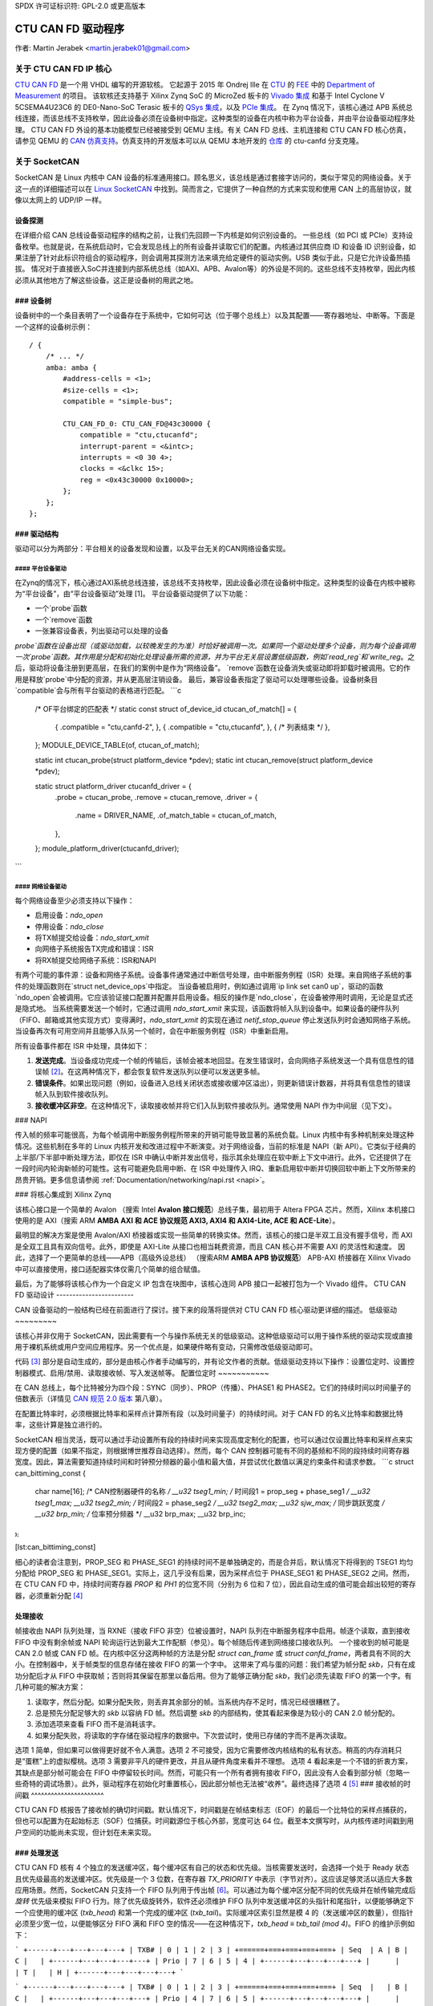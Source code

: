 SPDX 许可证标识符: GPL-2.0 或更高版本

CTU CAN FD 驱动程序
==================

作者: Martin Jerabek <martin.jerabek01@gmail.com>

关于 CTU CAN FD IP 核心
------------------------

`CTU CAN FD <https://gitlab.fel.cvut.cz/canbus/ctucanfd_ip_core>`_ 是一个用 VHDL 编写的开源软核。
它起源于 2015 年 Ondrej Ille 在 `CTU <https://www.cvut.cz/en>`_ 的 `FEE <http://www.fel.cvut.cz/en/>`_ 中的 `Department of Measurement <https://meas.fel.cvut.cz/>`_ 的项目。
该软核还支持基于 Xilinx Zynq SoC 的 MicroZed 板卡的 `Vivado 集成 <https://gitlab.fel.cvut.cz/canbus/zynq/zynq-can-sja1000-top>`_ 和基于 Intel Cyclone V 5CSEMA4U23C6 的 DE0-Nano-SoC Terasic 板卡的 `QSys 集成 <https://gitlab.fel.cvut.cz/canbus/intel-soc-ctucanfd>`_，以及 `PCIe 集成 <https://gitlab.fel.cvut.cz/canbus/pcie-ctucanfd>`_。
在 Zynq 情况下，该核心通过 APB 系统总线连接，而该总线不支持枚举，因此设备必须在设备树中指定。这种类型的设备在内核中称为平台设备，并由平台设备驱动程序处理。
CTU CAN FD 外设的基本功能模型已经被接受到 QEMU 主线。有关 CAN FD 总线、主机连接和 CTU CAN FD 核心仿真，请参见 QEMU 的 `CAN 仿真支持 <https://www.qemu.org/docs/master/system/devices/can.html>`_。仿真支持的开发版本可以从 QEMU 本地开发的 `仓库 <https://gitlab.fel.cvut.cz/canbus/qemu-canbus>`_ 的 ctu-canfd 分支克隆。

关于 SocketCAN
--------------

SocketCAN 是 Linux 内核中 CAN 设备的标准通用接口。顾名思义，该总线是通过套接字访问的，类似于常见的网络设备。关于这一点的详细描述可以在 `Linux SocketCAN <https://www.kernel.org/doc/html/latest/networking/can.html>`_ 中找到。简而言之，它提供了一种自然的方式来实现和使用 CAN 上的高层协议，就像以太网上的 UDP/IP 一样。

设备探测
~~~~~~~~~~~

在详细介绍 CAN 总线设备驱动程序的结构之前，让我们先回顾一下内核是如何识别设备的。
一些总线（如 PCI 或 PCIe）支持设备枚举。也就是说，在系统启动时，它会发现总线上的所有设备并读取它们的配置。内核通过其供应商 ID 和设备 ID 识别设备，如果注册了针对此标识符组合的驱动程序，则会调用其探测方法来填充给定硬件的驱动实例。USB 类似于此，只是它允许设备热插拔。
情况对于直接嵌入SoC并连接到内部系统总线（如AXI、APB、Avalon等）的外设是不同的。这些总线不支持枚举，因此内核必须从其他地方了解这些设备。这正是设备树的用武之地。

### 设备树
~~~~~~

设备树中的一个条目表明了一个设备存在于系统中，它如何可达（位于哪个总线上）以及其配置——寄存器地址、中断等。下面是一个这样的设备树示例：
::

           / {
               /* ... */
               amba: amba {
                   #address-cells = <1>;
                   #size-cells = <1>;
                   compatible = "simple-bus";

                   CTU_CAN_FD_0: CTU_CAN_FD@43c30000 {
                       compatible = "ctu,ctucanfd";
                       interrupt-parent = <&intc>;
                       interrupts = <0 30 4>;
                       clocks = <&clkc 15>;
                       reg = <0x43c30000 0x10000>;
                   };
               };
           };

### 驱动结构
~~~~~~~~~~

驱动可以分为两部分：平台相关的设备发现和设置，以及平台无关的CAN网络设备实现。

#### 平台设备驱动
^^^^^^^^^^^^^^^^^^^^^^

在Zynq的情况下，核心通过AXI系统总线连接，该总线不支持枚举，因此设备必须在设备树中指定。这种类型的设备在内核中被称为“平台设备”，由“平台设备驱动”处理 [1]。
平台设备驱动提供了以下功能：

- 一个`probe`函数
- 一个`remove`函数
- 一张兼容设备表，列出驱动可以处理的设备

`probe`函数在设备出现（或驱动加载，以较晚发生的为准）时恰好被调用一次。如果同一个驱动处理多个设备，则为每个设备调用一次`probe`函数。其作用是分配和初始化处理设备所需的资源，并为平台无关层设置低级函数，例如`read_reg`和`write_reg`。之后，驱动将设备注册到更高层，在我们的案例中是作为“网络设备”。
`remove`函数在设备消失或驱动即将卸载时被调用。它的作用是释放`probe`中分配的资源，并从更高层注销设备。
最后，兼容设备表指定了驱动可以处理哪些设备。设备树条目`compatible`会与所有平台驱动的表格进行匹配。
```c
           /* OF平台绑定的匹配表 */
           static const struct of_device_id ctucan_of_match[] = {
               { .compatible = "ctu,canfd-2", },
               { .compatible = "ctu,ctucanfd", },
               { /* 列表结束 */ },
           };
           MODULE_DEVICE_TABLE(of, ctucan_of_match);

           static int ctucan_probe(struct platform_device *pdev);
           static int ctucan_remove(struct platform_device *pdev);

           static struct platform_driver ctucanfd_driver = {
               .probe  = ctucan_probe,
               .remove = ctucan_remove,
               .driver = {
                   .name = DRIVER_NAME,
                   .of_match_table = ctucan_of_match,
               },
           };
           module_platform_driver(ctucanfd_driver);
```

#### 网络设备驱动
^^^^^^^^^^^^^^^^^^^^^

每个网络设备至少必须支持以下操作：

- 启用设备：`ndo_open`
- 停用设备：`ndo_close`
- 将TX帧提交给设备：`ndo_start_xmit`
- 向网络子系统报告TX完成和错误：ISR
- 将RX帧提交给网络子系统：ISR和NAPI

有两个可能的事件源：设备和网络子系统。设备事件通常通过中断信号处理，由中断服务例程（ISR）处理。来自网络子系统的事件的处理函数则在`struct net_device_ops`中指定。
当设备被启用时，例如通过调用`ip link set can0 up`，驱动的函数`ndo_open`会被调用。它应该验证接口配置并配置并启用设备。相反的操作是`ndo_close`，在设备被停用时调用，无论是显式还是隐式地。
当系统需要发送一个帧时，它通过调用 `ndo_start_xmit` 来实现，该函数将帧入队到设备中。如果设备的硬件队列（FIFO、邮箱或其他实现方式）变得满时，`ndo_start_xmit` 的实现在通过 `netif_stop_queue` 停止发送队列时会通知网络子系统。当设备再次有可用空间并且能够入队另一个帧时，会在中断服务例程（ISR）中重新启用。

所有设备事件都在 ISR 中处理，具体如下：

1. **发送完成**。当设备成功完成一个帧的传输后，该帧会被本地回显。在发生错误时，会向网络子系统发送一个具有信息性的错误帧 [2]_。在这两种情况下，都会恢复软件发送队列以便可以发送更多帧。
2. **错误条件**。如果出现问题（例如，设备进入总线关闭状态或接收缓冲区溢出），则更新错误计数器，并将具有信息性的错误帧入队到软件接收队列。
3. **接收缓冲区非空**。在这种情况下，读取接收帧并将它们入队到软件接收队列。通常使用 NAPI 作为中间层（见下文）。

### NAPI

传入帧的频率可能很高，为每个帧调用中断服务例程所带来的开销可能导致显著的系统负载。Linux 内核中有多种机制来处理这种情况。这些机制在多年的 Linux 内核开发和改进过程中不断演变。对于网络设备，当前的标准是 NAPI（新 API）。它类似于经典的上半部/下半部中断处理方法，即仅在 ISR 中确认中断并发出信号，指示其余处理应在软中断上下文中进行。此外，它还提供了在一段时间内轮询新帧的可能性。这有可能避免启用中断、在 ISR 中处理传入 IRQ、重新启用软中断并切换回软中断上下文所带来的昂贵开销。更多信息请参阅 :ref:`Documentation/networking/napi.rst <napi>`。

### 将核心集成到 Xilinx Zynq

该核心接口是一个简单的 Avalon （搜索 Intel **Avalon 接口规范**）总线子集，最初用于 Altera FPGA 芯片。然而，Xilinx 本机接口使用的是 AXI（搜索 ARM **AMBA AXI 和 ACE 协议规范 AXI3, AXI4 和 AXI4-Lite, ACE 和 ACE-Lite**）。

最明显的解决方案是使用 Avalon/AXI 桥接器或实现一些简单的转换实体。然而，该核心的接口是半双工且没有握手信号，而 AXI 是全双工且具有双向信号。此外，即使是 AXI-Lite 从接口也相当耗费资源，而且 CAN 核心并不需要 AXI 的灵活性和速度。
因此，选择了一个更简单的总线——APB（高级外设总线）
（搜索ARM **AMBA APB 协议规范**）
APB-AXI 桥接器在 Xilinx Vivado 中可以直接使用，接口适配器实体仅需几个简单的组合赋值。

最后，为了能够将该核心作为一个自定义 IP 包含在块图中，该核心连同 APB 接口一起被打包为一个 Vivado 组件。
CTU CAN FD 驱动设计
------------------------

CAN 设备驱动的一般结构已经在前面进行了探讨。接下来的段落将提供对 CTU CAN FD 核心驱动更详细的描述。
低级驱动
~~~~~~~~~

该核心并非仅用于 SocketCAN，因此需要有一个与操作系统无关的低级驱动。这种低级驱动可以用于操作系统的驱动实现或直接用于裸机系统或用户空间应用程序。另一个优点是，如果硬件略有变动，只需修改低级驱动即可。

代码 [3]_ 部分是自动生成的，部分是由核心作者手动编写的，并有论文作者的贡献。低级驱动支持以下操作：设置位定时、设置控制器模式、启用/禁用、读取接收帧、写入发送帧等。
配置位定时
~~~~~~~~~~~

在 CAN 总线上，每个比特被分为四个段：SYNC（同步）、PROP（传播）、PHASE1 和 PHASE2。它们的持续时间以时间量子的倍数表示（详情见 `CAN 规范 2.0 版本 <http://esd.cs.ucr.edu/webres/can20.pdf>`_ 第八章）。

在配置比特率时，必须根据比特率和采样点计算所有段（以及时间量子）的持续时间。对于 CAN FD 的名义比特率和数据比特率，这些计算是独立进行的。

SocketCAN 相当灵活，既可以通过手动设置所有段的持续时间来实现高度定制化的配置，也可以通过仅设置比特率和采样点来实现方便的配置（如果不指定，则根据博世推荐自动选择）。然而，每个 CAN 控制器可能有不同的基频和不同的段持续时间寄存器宽度。因此，算法需要知道持续时间和时钟预分频器的最小值和最大值，并尝试优化数值以满足约束条件和请求参数。
```c
struct can_bittiming_const {
    char name[16];      /* CAN控制器硬件的名称 */
    __u32 tseg1_min;    /* 时间段1 = prop_seg + phase_seg1 */
    __u32 tseg1_max;
    __u32 tseg2_min;    /* 时间段2 = phase_seg2 */
    __u32 tseg2_max;
    __u32 sjw_max;      /* 同步跳跃宽度 */
    __u32 brp_min;      /* 位率预分频器 */
    __u32 brp_max;
    __u32 brp_inc;
};
```

[lst:can_bittiming_const]

细心的读者会注意到，PROP_SEG 和 PHASE_SEG1 的持续时间不是单独确定的，而是合并后，默认情况下将得到的 TSEG1 均匀分配给 PROP_SEG 和 PHASE_SEG1。实际上，这几乎没有后果，因为采样点位于 PHASE_SEG1 和 PHASE_SEG2 之间。然而，在 CTU CAN FD 中，持续时间寄存器 `PROP` 和 `PH1` 的位宽不同（分别为 6 位和 7 位），因此自动生成的值可能会超出较短的寄存器，必须重新分配 [4]_

处理接收
~~~~~~~~~~

帧接收由 NAPI 队列处理，当 RXNE（接收 FIFO 非空）位被设置时，NAPI 队列在中断服务程序中启用。帧逐个读取，直到接收 FIFO 中没有剩余帧或 NAPI 轮询运行达到最大工作配额（参见）。每个帧随后传递到网络接口接收队列。
一个接收到的帧可能是 CAN 2.0 帧或 CAN FD 帧。在内核中区分这两种帧的方法是分配 `struct can_frame` 或 `struct canfd_frame`，两者具有不同的大小。在控制器中，关于帧类型的信息存储在接收 FIFO 的第一个字中。
这带来了鸡与蛋的问题：我们希望为帧分配 `skb`，只有在成功分配后才从 FIFO 中获取帧；否则将其保留在那里以备后用。但为了能够正确分配 `skb`，我们必须先读取 FIFO 的第一个字。有几种可能的解决方案：

1. 读取字，然后分配。如果分配失败，则丢弃其余部分的帧。当系统内存不足时，情况已经很糟糕了。
2. 总是预先分配足够大的 `skb` 以容纳 FD 帧。然后调整 `skb` 的内部结构，使其看起来像是为较小的 CAN 2.0 帧分配的。
3. 添加选项来查看 FIFO 而不是消耗该字。
4. 如果分配失败，将读取的字存储在驱动程序的数据中。下次尝试时，使用已存储的字而不是再次读取。

选项 1 简单，但如果可以做得更好就不令人满意。选项 2 不可接受，因为它需要修改内核结构的私有状态。稍高的内存消耗只是“蛋糕”上的虚拟樱桃。选项 3 需要非平凡的硬件更改，并且从硬件角度来看并不理想。
选项 4 看起来是一个不错的折衷方案，其缺点是部分帧可能会在 FIFO 中停留较长时间。然而，可能只有一个所有者拥有接收 FIFO，因此没有人会看到部分帧（忽略一些奇特的调试场景）。此外，驱动程序在初始化时重置核心，因此部分帧也无法被“收养”。最终选择了选项 4 [5]_
### 接收帧的时间戳
^^^^^^^^^^^^^^^^^^^^^^

CTU CAN FD 核报告了接收帧的确切时间戳。默认情况下，时间戳是在帧结束标志（EOF）的最后一个比特位的采样点捕获的，但也可以配置为在起始标志（SOF）位捕获。时间戳源位于核心外部，宽度可达 64 位。截至本文撰写时，从内核传递时间戳到用户空间的功能尚未实现，但计划在未来实现。

### 处理发送
~~~~~~~~~~~

CTU CAN FD 核有 4 个独立的发送缓冲区，每个缓冲区有自己的状态和优先级。当核需要发送时，会选择一个处于 Ready 状态且优先级最高的发送缓冲区。优先级是一个 3 位数，在寄存器 `TX_PRIORITY` 中表示（字节对齐）。这应该足够灵活以适应大多数应用场景。然而，SocketCAN 只支持一个 FIFO 队列用于传出帧 [6]_。可以通过为每个缓冲区分配不同的优先级并在帧传输完成后 *旋转* 优先级来模拟 FIFO 行为。除了优先级旋转外，软件还必须维护 FIFO 队列中发送缓冲区的头指针和尾指针，以便能够确定下一个应使用的缓冲区 (`txb_head`) 和第一个完成的缓冲区 (`txb_tail`)。实际缓冲区索引显然是模 4 的（发送缓冲区的数量），但指针必须至少宽一位，以便能够区分 FIFO 满和 FIFO 空的情况——在这种情况下，`txb_head ≡ txb_tail (mod 4)`。FIFO 的维护示例如下：

```
+------+---+---+---+---+
| TXB# | 0 | 1 | 2 | 3 |
+======+===+===+===+===+
| Seq  | A | B | C |   |
+------+---+---+---+---+
| Prio | 7 | 6 | 5 | 4 |
+------+---+---+---+---+
|      |   | T |   | H |
+------+---+---+---+---+
```

```
+------+---+---+---+---+
| TXB# | 0 | 1 | 2 | 3 |
+======+===+===+===+===+
| Seq  |   | B | C |   |
+------+---+---+---+---+
| Prio | 4 | 7 | 6 | 5 |
+------+---+---+---+---+
|      |   | T |   | H |
+------+---+---+---+---+
```

```
+------+---+---+---+---+----+
| TXB# | 0 | 1 | 2 | 3 | 0’ |
+======+===+===+===+===+====+
| Seq  | E | B | C | D |    |
+------+---+---+---+---+----+
| Prio | 4 | 7 | 6 | 5 |    |
+------+---+---+---+----+----+
|      |   | T |   |   | H  |
+------+---+---+---+---+----+
```

```
.. kernel-figure:: fsm_txt_buffer_user.svg
   发送缓冲区状态及其可能的转换
```

### 发送帧的时间戳
^^^^^^^^^^^^^^^^^^^^^^

提交帧到发送缓冲区时，可以指定该帧应在哪个时间戳进行发送。帧的实际发送可能会晚于指定的时间戳，但不会早于它。注意，时间戳不参与缓冲区优先级排序——这是由上述机制决定的。基于时间的包发送功能最近被合并到了 Linux v4.19 `基于时间的包发送 <https://lwn.net/Articles/748879/>`_，但还需要研究这一功能是否适用于 CAN。类似地，核心支持获取发送帧的时间戳，即帧成功传输的时间。具体细节与接收帧的时间戳非常相似，详情见上文。

### 处理接收缓冲区溢出
~~~~~~~~~~~~~~~~~~~~~~~~~~

当接收到的帧无法完全放入硬件接收 FIFO 缓冲区时，会设置接收 FIFO 溢出标志（STATUS[DOR]）并触发数据溢出中断（DOI）。处理中断时，首先必须清除 DOR 标志（通过 COMMAND[CDO]），然后清除 DOI 中断标志。否则，中断会立即重新触发。
**注**：开发过程中曾讨论过内部硬件流水线是否会破坏这个清除序列，是否需要在清除标志和中断之间插入一个虚拟周期。在 Avalon 接口中确实证明了这种情况，但 APB 是安全的，因为它使用两周期事务。基本上，DOR 标志会被清除，但在 DOI 清除请求应用的同时，DOI 寄存器的 Preset 输入仍然为高电平。由于 Set 优先级高于 Reset，因此 DOI 标志不会被复位。这个问题已经通过交换 Set/Reset 优先级解决了（参见问题 #187）。
报告错误被动和总线关闭状态

可能需要报告节点达到*错误被动*、*错误警告*和*总线关闭*状态的情况。驱动程序通过中断（EPI，EWLI）得知错误状态的变化，然后通过读取其错误计数器来确定内核的错误状态。然而，在这里存在一个轻微的竞争条件——状态转换发生（并触发中断）与读取错误计数器之间存在延迟。当接收到EPI时，节点可能是*错误被动*或*总线关闭*。如果节点进入*总线关闭*状态，则显然会保持该状态直到复位；否则，节点是*或曾是* *错误被动*。然而，可能会出现读取的状态为*错误警告*甚至*错误活动*。在这种情况下，是否以及如何报告可能不清楚，但个人认为仍然应该报告过去的错误状态。类似地，当接收到EWLI但后来检测到状态为*错误被动*时，应报告*错误被动*。

CTU CAN FD 驱动源代码参考
--------------------------

.. kernel-doc:: drivers/net/can/ctucanfd/ctucanfd.h
   :internal:

.. kernel-doc:: drivers/net/can/ctucanfd/ctucanfd_base.c
   :internal:

.. kernel-doc:: drivers/net/can/ctucanfd/ctucanfd_pci.c
   :internal:

.. kernel-doc:: drivers/net/can/ctucanfd/ctucanfd_platform.c
   :internal:

CTU CAN FD IP 核心和驱动开发致谢
-------------------------------

* Odrej Ille <ondrej.ille@gmail.com>

  * 作为捷克技术大学电气工程学院测量系的学生开始了这个项目
  * 多年来投入了大量的个人时间和热情
  * 完成了多个资助任务

* `测量系 <https://meas.fel.cvut.cz/>`_，
  `电气工程学院 <http://www.fel.cvut.cz/en/>`_，
  `捷克技术大学 <https://www.cvut.cz/en>`_

  * 多年来一直是该项目的主要投资者
  * 在其CAN/CAN FD诊断框架中使用该项目为斯柯达汽车提供支持

* `Digiteq Automotive <https://www.digiteqautomotive.com/en>`_

  * 资助了CAN FD开放内核支持Linux内核系统项目
  * 协商并支付了捷克技术大学以允许公众访问该项目
  * 提供了额外的资金支持

* `控制工程系 <https://control.fel.cvut.cz/en>`_，
  `电气工程学院 <http://www.fel.cvut.cz/en/>`_，
  `捷克技术大学 <https://www.cvut.cz/en>`_

  * 解决了CAN FD开放内核支持Linux内核系统项目
  * 提供GitLab管理
  * 提供虚拟服务器和计算能力用于持续集成
  * 提供硬件用于HIL持续集成测试

* `PiKRON Ltd. <http://pikron.com/>`

  * 提供少量资金启动项目的开源工作

* Petr Porazil <porazil@pikron.com>

  * 设计PCIe收发器附加板及组装板
  * 设计和组装基于MicroZed/Zynq系统的MZ_APO基板

* Martin Jerabek <martin.jerabek01@gmail.com>

  * 开发Linux驱动
  * 持续集成平台架构师和GHDL更新
  * 论文《开源和开放硬件CAN FD协议支持》

* Jiri Novak <jnovak@fel.cvut.cz>

  * 在捷克技术大学电气工程学院测量系启动、管理和使用项目

* Pavel Pisa <pisa@cmp.felk.cvut.cz>

  * 发起开源，协调和管理捷克技术大学电气工程学院控制工程系的项目

* Jaroslav Beran<jara.beran@gmail.com>

  * 为Intel SoC进行系统集成，核心和驱动测试及更新

* Carsten Emde (`OSADL <https://www.osadl.org/>`_)

  * 提供了OSADL专业知识讨论IP核心许可问题
  * 指出LGPL和CAN总线可能的专利问题导致重新授权IP核心设计为BSD类许可证

* Reiner Zitzmann 和 Holger Zeltwanger (`CAN in Automation <https://www.can-cia.org/>`_)

  * 提供建议和帮助以通知社区关于该项目，并邀请我们参加专注于CAN总线未来发展方向的活动

* Jan Charvat

  * 实现了CTU CAN FD功能模型并将其集成到QEMU主线(`docs/system/devices/can.rst <https://www.qemu.org/docs/master/system/devices/can.html>`_)
  * 学士论文《QEMU仿真器的CAN FD通信控制器模型》

注释
-----

.. [1]
   其他总线有它们自己特定的驱动接口来设置设备。
.. [2]
   不要与CAN错误帧混淆。这是一个设置了`CAN_ERR_FLAG`标志的`can_frame`，并在其`data`字段中包含一些错误信息。
.. [3]
   可在CTU CAN FD仓库中找到
   `<https://gitlab.fel.cvut.cz/canbus/ctucanfd_ip_core>`_

.. [4]
   低级驱动函数`ctucan_hw_set_nom_bittiming`和`ctucan_hw_set_data_bittiming`中所做的那样。
.. [5]
   在撰写本论文时，选项1仍在使用中，并且修改已在gitlab问题#222中排队。
.. [6]
   严格来说，自v4.19起支持多个CAN TX队列
   `can: enable multi-queue for SocketCAN devices <https://lore.kernel.org/patchwork/patch/913526/>`_，但尚未有主线驱动使用它们。
.. [7]
   或者更准确地说，在下一个时钟周期。
